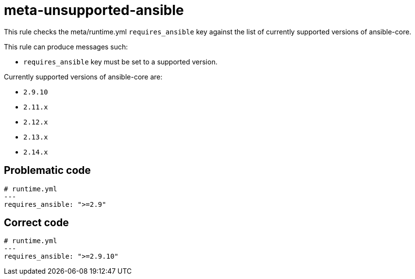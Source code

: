 = meta-unsupported-ansible

This rule checks the meta/runtime.yml `requires_ansible` key against the list of currently supported versions of ansible-core.

This rule can produce messages such:

* `requires_ansible` key must be set to a supported version.

Currently supported versions of ansible-core are:

* `2.9.10`
* `2.11.x`
* `2.12.x`
* `2.13.x`
* `2.14.x`

== Problematic code

[,yaml]
----
# runtime.yml
---
requires_ansible: ">=2.9"
----

== Correct code

[,yaml]
----
# runtime.yml
---
requires_ansible: ">=2.9.10"
----
